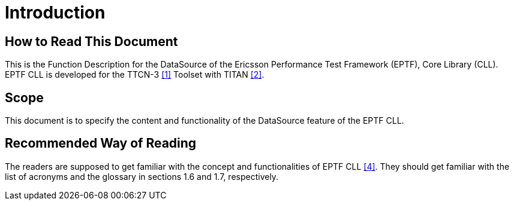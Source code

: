 = Introduction

== How to Read This Document

This is the Function Description for the DataSource of the Ericsson Performance Test Framework (EPTF), Core Library (CLL). EPTF CLL is developed for the TTCN-3 <<5-references.adoc#_1, [1]>> Toolset with TITAN <<5-references.adoc#_2, [2]>>.

== Scope

This document is to specify the content and functionality of the DataSource feature of the EPTF CLL.

== Recommended Way of Reading

The readers are supposed to get familiar with the concept and functionalities of EPTF CLL <<5-references.adoc#_4, [4]>>. They should get familiar with the list of acronyms and the glossary in sections 1.6 and 1.7, respectively.
